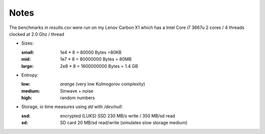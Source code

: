 Notes
-----

The benchmarks in `results.csv` were run on my Lenov Carbon X1 which has a
Intel Core i7 3667u 2 cores / 4 threads clocked at 2.0 Ghz / thread

* Sizes:

  :small: 1e4 * 8 = 80000 Bytes =80KB
  :mid: 1e7 * 8 = 80000000 Bytes = 80MB
  :large: 2e8 * 8 = 1600000000 Bytes = 1.4 GB

* Entropy:

  :low: `arange` (very low Kolmogorov complexity)
  :medium: Sinwave + noise
  :high: random numbers

* Storage, io time measures using `dd` with `/dev/null`:

  :ssd: encrypted (LUKS) SSD 230 MB/s write / 350 MB/sd read
  :sd:  SD card  20 MB/sd read/write (simulates slow storage medium)
